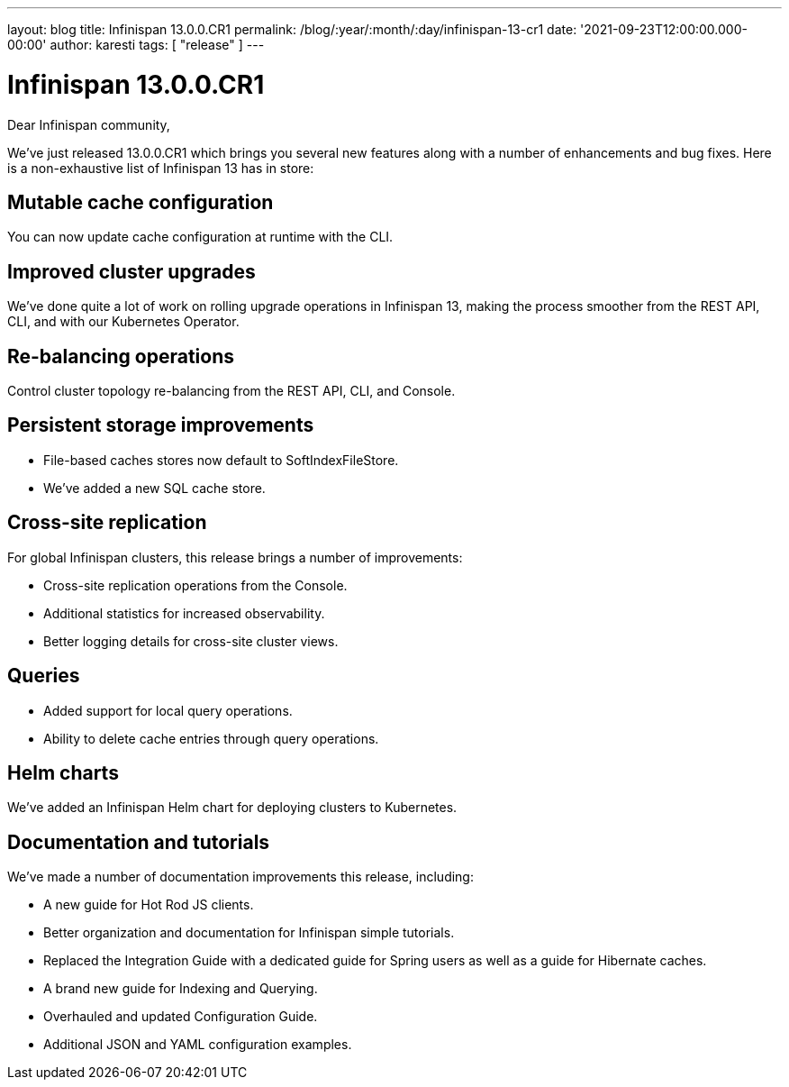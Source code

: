 ---
layout: blog
title: Infinispan 13.0.0.CR1
permalink: /blog/:year/:month/:day/infinispan-13-cr1
date: '2021-09-23T12:00:00.000-00:00'
author: karesti
tags: [ "release" ]
---

= Infinispan 13.0.0.CR1

Dear Infinispan community,

We've just released 13.0.0.CR1 which brings you several new features along with a number of enhancements and bug fixes.
Here is a non-exhaustive list of Infinispan 13 has in store:

== Mutable cache configuration
You can now update cache configuration at runtime with the CLI.

== Improved cluster upgrades
We've done quite a lot of work on rolling upgrade operations in Infinispan 13, making the process smoother from the REST API, CLI, and with our Kubernetes Operator.

== Re-balancing operations
Control cluster topology re-balancing from the REST API, CLI, and Console.

== Persistent storage improvements

* File-based caches stores now default to SoftIndexFileStore.
* We've added a new SQL cache store.

== Cross-site replication

For global Infinispan clusters, this release brings a number of improvements:

* Cross-site replication operations from the Console.
* Additional statistics for increased observability.
* Better logging details for cross-site cluster views.

== Queries

* Added support for local query operations.
* Ability to delete cache entries through query operations.

== Helm charts

We've added an Infinispan Helm chart for deploying clusters to Kubernetes.

== Documentation and tutorials

We've made a number of documentation improvements this release, including:

* A new guide for Hot Rod JS clients.
* Better organization and documentation for Infinispan simple tutorials.
* Replaced the Integration Guide with a dedicated guide for Spring users as well as a guide for Hibernate caches.
* A brand new guide for Indexing and Querying.
* Overhauled and updated Configuration Guide.
* Additional JSON and YAML configuration examples.

